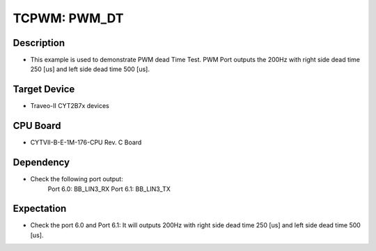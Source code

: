 TCPWM: PWM_DT 
=============
Description
^^^^^^^^^^^
- This example is used to demonstrate PWM dead Time Test. PWM Port outputs the 200Hz with right side dead time 250 [us] and left side dead time 500 [us].

Target Device
^^^^^^^^^^^^^
- Traveo-II CYT2B7x devices

CPU Board
^^^^^^^^^
- CYTVII-B-E-1M-176-CPU Rev. C Board

Dependency
^^^^^^^^^^
- Check the following port output:
   Port 6.0: BB_LIN3_RX
   Port 6.1: BB_LIN3_TX

Expectation
^^^^^^^^^^^
- Check the port 6.0 and Port 6.1: It will outputs 200Hz with right side dead time 250 [us] and left side dead time 500 [us].